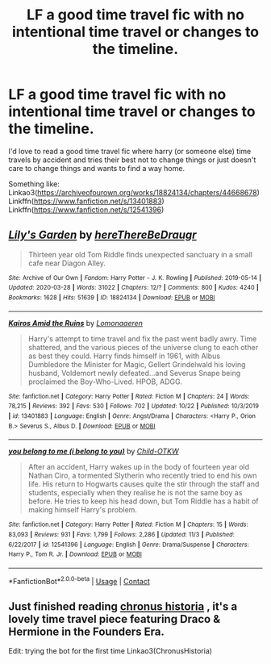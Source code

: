 #+TITLE: LF a good time travel fic with no intentional time travel or changes to the timeline.

* LF a good time travel fic with no intentional time travel or changes to the timeline.
:PROPERTIES:
:Author: HungryLumaLuvsCats
:Score: 1
:DateUnix: 1606593922.0
:DateShort: 2020-Nov-28
:FlairText: Request
:END:
I'd love to read a good time travel fic where harry (or someone else) time travels by accident and tries their best not to change things or just doesn't care to change things and wants to find a way home.

Something like: Linkao3([[https://archiveofourown.org/works/18824134/chapters/44668678]]) Linkffn([[https://www.fanfiction.net/s/13401883]]) Linkffn([[https://www.fanfiction.net/s/12541396]])


** [[https://archiveofourown.org/works/18824134][*/Lily's Garden/*]] by [[https://www.archiveofourown.org/users/hereThereBeDraugr/pseuds/hereThereBeDraugr][/hereThereBeDraugr/]]

#+begin_quote
  Thirteen year old Tom Riddle finds unexpected sanctuary in a small cafe near Diagon Alley.
#+end_quote

^{/Site/:} ^{Archive} ^{of} ^{Our} ^{Own} ^{*|*} ^{/Fandom/:} ^{Harry} ^{Potter} ^{-} ^{J.} ^{K.} ^{Rowling} ^{*|*} ^{/Published/:} ^{2019-05-14} ^{*|*} ^{/Updated/:} ^{2020-03-28} ^{*|*} ^{/Words/:} ^{31022} ^{*|*} ^{/Chapters/:} ^{12/?} ^{*|*} ^{/Comments/:} ^{800} ^{*|*} ^{/Kudos/:} ^{4240} ^{*|*} ^{/Bookmarks/:} ^{1628} ^{*|*} ^{/Hits/:} ^{51639} ^{*|*} ^{/ID/:} ^{18824134} ^{*|*} ^{/Download/:} ^{[[https://archiveofourown.org/downloads/18824134/Lilys%20Garden.epub?updated_at=1606536747][EPUB]]} ^{or} ^{[[https://archiveofourown.org/downloads/18824134/Lilys%20Garden.mobi?updated_at=1606536747][MOBI]]}

--------------

[[https://www.fanfiction.net/s/13401883/1/][*/Kairos Amid the Ruins/*]] by [[https://www.fanfiction.net/u/1265079/Lomonaaeren][/Lomonaaeren/]]

#+begin_quote
  Harry's attempt to time travel and fix the past went badly awry. Time shattered, and the various pieces of the universe clung to each other as best they could. Harry finds himself in 1961, with Albus Dumbledore the Minister for Magic, Gellert Grindelwald his loving husband, Voldemort newly defeated...and Severus Snape being proclaimed the Boy-Who-Lived. HPOB, ADGG.
#+end_quote

^{/Site/:} ^{fanfiction.net} ^{*|*} ^{/Category/:} ^{Harry} ^{Potter} ^{*|*} ^{/Rated/:} ^{Fiction} ^{M} ^{*|*} ^{/Chapters/:} ^{24} ^{*|*} ^{/Words/:} ^{78,215} ^{*|*} ^{/Reviews/:} ^{392} ^{*|*} ^{/Favs/:} ^{530} ^{*|*} ^{/Follows/:} ^{702} ^{*|*} ^{/Updated/:} ^{10/22} ^{*|*} ^{/Published/:} ^{10/3/2019} ^{*|*} ^{/id/:} ^{13401883} ^{*|*} ^{/Language/:} ^{English} ^{*|*} ^{/Genre/:} ^{Angst/Drama} ^{*|*} ^{/Characters/:} ^{<Harry} ^{P.,} ^{Orion} ^{B.>} ^{Severus} ^{S.,} ^{Albus} ^{D.} ^{*|*} ^{/Download/:} ^{[[http://www.ff2ebook.com/old/ffn-bot/index.php?id=13401883&source=ff&filetype=epub][EPUB]]} ^{or} ^{[[http://www.ff2ebook.com/old/ffn-bot/index.php?id=13401883&source=ff&filetype=mobi][MOBI]]}

--------------

[[https://www.fanfiction.net/s/12541396/1/][*/you belong to me (i belong to you)/*]] by [[https://www.fanfiction.net/u/8446079/Child-OTKW][/Child-OTKW/]]

#+begin_quote
  After an accident, Harry wakes up in the body of fourteen year old Nathan Ciro, a tormented Slytherin who recently tried to end his own life. His return to Hogwarts causes quite the stir through the staff and students, especially when they realise he is not the same boy as before. He tries to keep his head down, but Tom Riddle has a habit of making himself Harry's problem.
#+end_quote

^{/Site/:} ^{fanfiction.net} ^{*|*} ^{/Category/:} ^{Harry} ^{Potter} ^{*|*} ^{/Rated/:} ^{Fiction} ^{M} ^{*|*} ^{/Chapters/:} ^{15} ^{*|*} ^{/Words/:} ^{83,093} ^{*|*} ^{/Reviews/:} ^{931} ^{*|*} ^{/Favs/:} ^{1,799} ^{*|*} ^{/Follows/:} ^{2,286} ^{*|*} ^{/Updated/:} ^{11/3} ^{*|*} ^{/Published/:} ^{6/22/2017} ^{*|*} ^{/id/:} ^{12541396} ^{*|*} ^{/Language/:} ^{English} ^{*|*} ^{/Genre/:} ^{Drama/Suspense} ^{*|*} ^{/Characters/:} ^{Harry} ^{P.,} ^{Tom} ^{R.} ^{Jr.} ^{*|*} ^{/Download/:} ^{[[http://www.ff2ebook.com/old/ffn-bot/index.php?id=12541396&source=ff&filetype=epub][EPUB]]} ^{or} ^{[[http://www.ff2ebook.com/old/ffn-bot/index.php?id=12541396&source=ff&filetype=mobi][MOBI]]}

--------------

*FanfictionBot*^{2.0.0-beta} | [[https://github.com/FanfictionBot/reddit-ffn-bot/wiki/Usage][Usage]] | [[https://www.reddit.com/message/compose?to=tusing][Contact]]
:PROPERTIES:
:Author: FanfictionBot
:Score: 1
:DateUnix: 1606593943.0
:DateShort: 2020-Nov-28
:END:


** Just finished reading [[https://archiveofourown.org/works/12644880?view_full_work=true][chronus historia]] , it's a lovely time travel piece featuring Draco & Hermione in the Founders Era.

Edit: trying the bot for the first time Linkao3(ChronusHistoria)
:PROPERTIES:
:Author: zadiedragonf
:Score: 1
:DateUnix: 1606664953.0
:DateShort: 2020-Nov-29
:END:
